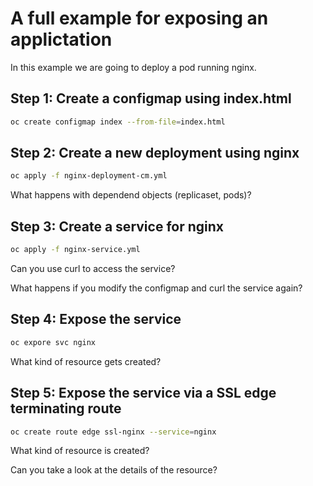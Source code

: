 * A full example for exposing an applictation

  In this example we are going to deploy a pod running nginx.

** Step 1: Create a configmap using index.html

   #+begin_src sh
oc create configmap index --from-file=index.html
   #+end_src

** Step 2: Create a new deployment using nginx

   #+begin_src sh
oc apply -f nginx-deployment-cm.yml
   #+end_src

   What happens with dependend objects (replicaset, pods)?

** Step 3: Create a service for nginx

   #+begin_src sh
oc apply -f nginx-service.yml
   #+end_src

   Can you use curl to access the service?

   What happens if you modify the configmap and curl the service again?

** Step 4: Expose the service

   #+begin_src sh
oc expore svc nginx
   #+end_src

   What kind of resource gets created?

** Step 5: Expose the service via a SSL edge terminating route

   #+begin_src sh
oc create route edge ssl-nginx --service=nginx
   #+end_src

   What kind of resource is created?

   Can you take a look at the details of the resource?
